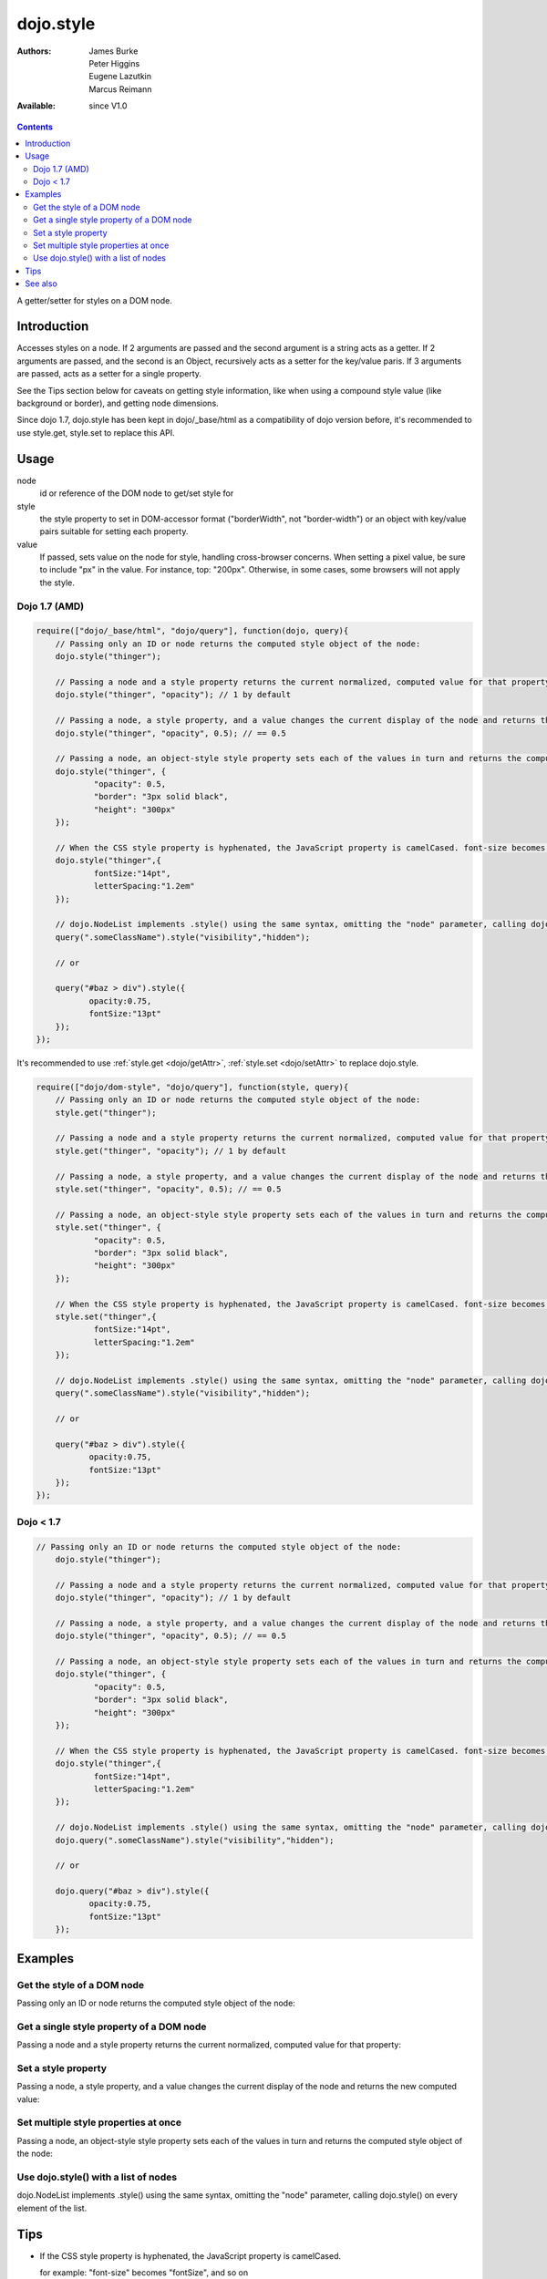.. _dojo/style:

dojo.style
==========

:Authors: James Burke, Peter Higgins, Eugene Lazutkin, Marcus Reimann
:Available: since V1.0

.. contents::
   :depth: 2

A getter/setter for styles on a DOM node.


============
Introduction
============

Accesses styles on a node. If 2 arguments are passed and the second argument is a string acts as a getter. If 2 arguments are passed, and the second is an Object, recursively acts as a setter for the key/value paris. If 3 arguments are passed, acts as a setter for a single property.

See the Tips section below for caveats on getting style information, like when using a compound style value (like background or border), and getting node dimensions.

Since dojo 1.7, dojo.style has been kept in dojo/_base/html as a compatibility of dojo version before, it's recommended to use style.get, style.set to replace this API.

=====
Usage
=====

.. code-block :: javascript
 :linenos:

 dojo.style(node, style, value);

node
  id or reference of the DOM node to get/set style for

style
  the style property to set in DOM-accessor format ("borderWidth", not "border-width") or an object with key/value pairs suitable for setting each property.

value
  If passed, sets value on the node for style, handling cross-browser concerns. When setting a pixel value, be sure to include "px" in the value. For instance, top: "200px". Otherwise, in some cases, some browsers will not apply the style.


Dojo 1.7 (AMD)
--------------

.. code-block :: javascript

  require(["dojo/_base/html", "dojo/query"], function(dojo, query){
      // Passing only an ID or node returns the computed style object of the node:
      dojo.style("thinger");

      // Passing a node and a style property returns the current normalized, computed value for that property:
      dojo.style("thinger", "opacity"); // 1 by default

      // Passing a node, a style property, and a value changes the current display of the node and returns the new computed value
      dojo.style("thinger", "opacity", 0.5); // == 0.5

      // Passing a node, an object-style style property sets each of the values in turn and returns the computed style object of the node:
      dojo.style("thinger", {
              "opacity": 0.5,
              "border": "3px solid black",
              "height": "300px"
      });

      // When the CSS style property is hyphenated, the JavaScript property is camelCased. font-size becomes fontSize, and so on.
      dojo.style("thinger",{
              fontSize:"14pt",
              letterSpacing:"1.2em"
      });

      // dojo.NodeList implements .style() using the same syntax, omitting the "node" parameter, calling dojo.style() on every element of the list. See: `dojo.query()` and `dojo.NodeList()`
      query(".someClassName").style("visibility","hidden");

      // or

      query("#baz > div").style({
             opacity:0.75,
             fontSize:"13pt"
      });
  });

It's recommended to use :ref:`style.get <dojo/getAttr>`, :ref:`style.set <dojo/setAttr>` to replace dojo.style.

.. code-block :: javascript

  require(["dojo/dom-style", "dojo/query"], function(style, query){
      // Passing only an ID or node returns the computed style object of the node:
      style.get("thinger");

      // Passing a node and a style property returns the current normalized, computed value for that property:
      style.get("thinger", "opacity"); // 1 by default

      // Passing a node, a style property, and a value changes the current display of the node and returns the new computed value
      style.set("thinger", "opacity", 0.5); // == 0.5

      // Passing a node, an object-style style property sets each of the values in turn and returns the computed style object of the node:
      style.set("thinger", {
              "opacity": 0.5,
              "border": "3px solid black",
              "height": "300px"
      });

      // When the CSS style property is hyphenated, the JavaScript property is camelCased. font-size becomes fontSize, and so on.
      style.set("thinger",{
              fontSize:"14pt",
              letterSpacing:"1.2em"
      });

      // dojo.NodeList implements .style() using the same syntax, omitting the "node" parameter, calling dojo.style() on every element of the list. See: `dojo.query()` and `dojo.NodeList()`
      query(".someClassName").style("visibility","hidden");

      // or

      query("#baz > div").style({
             opacity:0.75,
             fontSize:"13pt"
      });
  });


Dojo < 1.7
----------

.. code-block :: javascript

  // Passing only an ID or node returns the computed style object of the node:
      dojo.style("thinger");

      // Passing a node and a style property returns the current normalized, computed value for that property:
      dojo.style("thinger", "opacity"); // 1 by default

      // Passing a node, a style property, and a value changes the current display of the node and returns the new computed value
      dojo.style("thinger", "opacity", 0.5); // == 0.5

      // Passing a node, an object-style style property sets each of the values in turn and returns the computed style object of the node:
      dojo.style("thinger", {
              "opacity": 0.5,
              "border": "3px solid black",
              "height": "300px"
      });

      // When the CSS style property is hyphenated, the JavaScript property is camelCased. font-size becomes fontSize, and so on.
      dojo.style("thinger",{
              fontSize:"14pt",
              letterSpacing:"1.2em"
      });

      // dojo.NodeList implements .style() using the same syntax, omitting the "node" parameter, calling dojo.style() on every element of the list. See: `dojo.query()` and `dojo.NodeList()`
      dojo.query(".someClassName").style("visibility","hidden");

      // or

      dojo.query("#baz > div").style({
             opacity:0.75,
             fontSize:"13pt"
      });


========
Examples
========

Get the style of a DOM node
---------------------------

Passing only an ID or node returns the computed style object of the node:

.. cv-compound::

  .. cv:: css

     <style type="text/css">
         .style1 { color: red; padding: 10px; border: 1px red solid; }
         #poorboy_styles li { display:inline; }
         #poorboy_styles li .prop { color: blue; }
     </style>

  .. cv:: javascript

    <script type="text/javascript">
        dojo.require("dijit.form.Button");
    </script>

  .. cv:: html

    <div id="poorboy" class="style1">Don't look at me - I'm just a poor DOM node.</div>
    <ul id="poorboy_styles"></ul>

    <div data-dojo-type="dijit.form.Button">
        get the current style
        <script type="dojo/method" data-dojo-event="onClick" data-dojo-args="evt">
            // Get the style from DOM node "poorboy":
            var s = dojo.style("poorboy");
            for(var i in s){
                var n = dojo.doc.createElement('li');
                n.innerHTML = i + " = <span class='prop'>" + s[i] + "</span>, ";
                dojo.place(n, "poorboy_styles", "last");
            }
        </script>
    </div>


Get a single style property of a DOM node
-----------------------------------------

Passing a node and a style property returns the current normalized, computed value for that property:

.. cv-compound::

  .. cv:: css

     <style type="text/css">
         .style2 { color: blue; padding: 10px; border: 1px blue solid; }
     </style>

  .. cv:: javascript

    <script type="text/javascript">
        dojo.require("dijit.form.Button");
    </script>

  .. cv:: html

    <div id="poorboy2" class="style2">I will tell you anything...</div>

    <div data-dojo-type="dijit.form.Button">
        give me the color
        <script type="dojo/method" data-dojo-event="onClick" data-dojo-args="evt">
            // Get the color property from DOM node "poorboy2":
            alert(dojo.style("poorboy2", "color"));
        </script>
    </div>

Set a style property
--------------------

Passing a node, a style property, and a value changes the current display of the node and returns the new computed value:

.. cv-compound::

  .. cv:: css

     <style type="text/css">
         .style3 { color: green; padding: 10px; border: 1px green solid; }
     </style>

  .. cv:: javascript

    <script type="text/javascript">
        dojo.require("dijit.form.Button");
    </script>

  .. cv:: html

    <div id="poorboy3" class="style3">I don't like this green</div>

    <div data-dojo-type="dijit.form.Button">
        give me another color
        <script type="dojo/method" data-dojo-event="onClick" data-dojo-args="evt">
            // Set the color 'red' to DOM node "poorboy3":
            dojo.style("poorboy3", "color", "red");
        </script>
    </div>


Set multiple style properties at once
-------------------------------------

Passing a node, an object-style style property sets each of the values in turn and returns the computed style object of the node:

.. cv-compound::

  .. cv:: css

     <style type="text/css">
         .style4 { color: black; padding: 10px; border: 1px black solid; }
         .nib { font-size: 4.2em; }
     </style>

  .. cv:: javascript

    <script type="text/javascript">
        dojo.require("dijit.form.Button");
    </script>

  .. cv:: html

    <div id="poorboy4" class="style4"><span class="nib">NIB</span><br/>NODE IN BLACK</div>

    <div data-dojo-type="dijit.form.Button">
        set multiple style properties
        <script type="dojo/method" data-dojo-event="onClick" data-dojo-args="evt">
            // Set the color to 'white', background-color to "black", padding to "20px" to DOM node "poorboy4":
            dojo.style("poorboy4", {
                "backgroundColor": "black",
                "color": "white",
                "padding": "20px"
            });
        </script>
    </div>


Use dojo.style() with a list of nodes
-------------------------------------

dojo.NodeList implements .style() using the same syntax, omitting the "node" parameter, calling dojo.style() on every element of the list.

.. cv-compound::

  .. cv:: css

     <style type="text/css">
         .style5 { color: black; padding: 10px; border: 1px black solid; }
         .sweet { color: #FF8C8C; }
     </style>

  .. cv:: javascript

    <script type="text/javascript">
        dojo.require("dijit.form.Button");
    </script>

  .. cv:: html

    <div id="poorboy5" class="style5">
        <p>The different faces of dojo.style():</p>
        <ul>
            <li class="sweet">dojo.style(node);</li>
            <li class="sweet">dojo.style(node, property);</li>
            <li class="sweet">dojo.style(node, property, value);</li>
            <li class="sweet">dojo.style(node, object);</li>
        </ul>
    </div>

    <div data-dojo-type="dijit.form.Button">
        change the style for each point
        <script type="dojo/method" data-dojo-event="onClick" data-dojo-args="evt">
            // Set the backgroundColor, color and opacity
            // for each node found by dojo.query:
            dojo.query(".sweet").style({
                "backgroundColor": "#B822B0",
                "color": "#FFFF00",
                "opacity": 0.5
            });
        </script>
    </div>


====
Tips
====

* If the CSS style property is hyphenated, the JavaScript property is camelCased.

  for example: "font-size" becomes "fontSize", and so on

* You will get a "TypeError: n is null", if you call dojo.style() on a non existent DOM node. It's more safe to use dojo.query("#a").style("b","c");

* dojo.style uses getComputedStyle to get the style value, so the value will be a calculated value, not just the immediate node.style value.

* Getting the value for a compound style value (like background or border): you need to ask for specific properties, like bottomBorderWidth. Getting the "background" compound value is not reflected in the way you might think when using getComputedStyle.

* For getting a node's dimensions, use :ref:`dojo.marginBox <dojo/marginBox>` or :ref:`dojo.contentBox <dojo/contentBox>`: the .width and .style properties are not accurate from getComputedStyle.


========
See also
========

* :ref:`dojo.getStyle <dojo/getStyle>`
* :ref:`dojo.setStyle <dojo/setStyle>`
* :ref:`dojo.addClass <dojo/addClass>`
* :ref:`dojo.hasClass <dojo/hasClass>`
* :ref:`dojo.removeClass <dojo/removeClass>`
* :ref:`dojo.toggleClass <dojo/toggleClass>`
* :ref:`dojo.query <dojo/query>`
* :ref:`dojo.NodeList <dojo/NodeList>`
